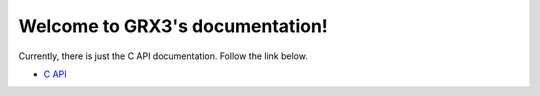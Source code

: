 Welcome to GRX3's documentation!
================================

Currently, there is just the C API documentation. Follow the link below.

* `C API <c-api/index.html>`_
